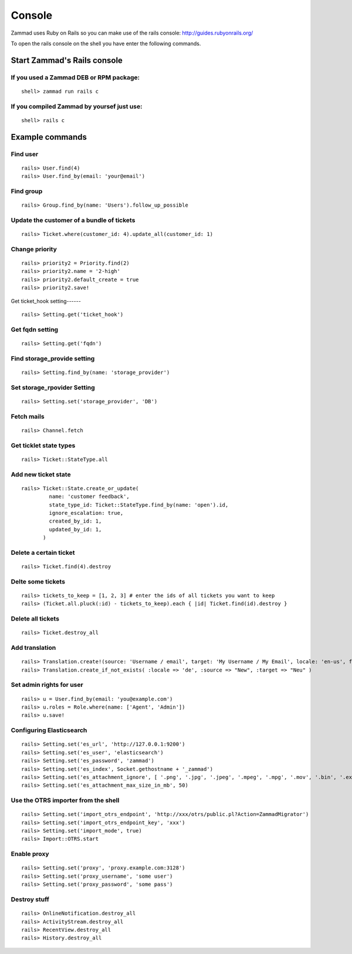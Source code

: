 Console
*******

Zammad uses Ruby on Rails so you can make use of the rails console: http://guides.rubyonrails.org/


To open the rails console on the shell you have enter the following commands.

Start Zammad's Rails console
============================

If you used a Zammad DEB or RPM package:
----------------------------------------

::

 shell> zammad run rails c

If you compiled Zammad by yoursef just use:
-------------------------------------------

::

 shell> rails c


Example commands
================

Find user
---------

::

  rails> User.find(4)
  rails> User.find_by(email: 'your@email')


Find group
----------

::

 rails> Group.find_by(name: 'Users').follow_up_possible


Update the customer of a bundle of tickets
------------------------------------------

::

 rails> Ticket.where(customer_id: 4).update_all(customer_id: 1)


Change priority
---------------

::

  rails> priority2 = Priority.find(2)
  rails> priority2.name = '2-high'
  rails> priority2.default_create = true
  rails> priority2.save!


Get ticket_hook setting------
::

 rails> Setting.get('ticket_hook')


Get fqdn setting
----------------

::

 rails> Setting.get('fqdn')


Find storage_provide setting
----------------------------

::

 rails> Setting.find_by(name: 'storage_provider')


Set storage_rpovider Setting
----------------------------

::

  rails> Setting.set('storage_provider', 'DB')


Fetch mails
-----------

::

 rails> Channel.fetch


Get ticklet state types
-----------------------

::

 rails> Ticket::StateType.all


Add new ticket state
--------------------

::

 rails> Ticket::State.create_or_update(
          name: 'customer feedback',
          state_type_id: Ticket::StateType.find_by(name: 'open').id,
          ignore_escalation: true,
          created_by_id: 1,
          updated_by_id: 1,
        )


Delete a certain ticket
-----------------------

::

 rails> Ticket.find(4).destroy

Delte some tickets
------------------

::

 rails> tickets_to_keep = [1, 2, 3] # enter the ids of all tickets you want to keep
 rails> (Ticket.all.pluck(:id) - tickets_to_keep).each { |id| Ticket.find(id).destroy }


Delete all tickets
------------------

::

 rails> Ticket.destroy_all


Add translation
---------------

::

 rails> Translation.create!(source: 'Username / email', target: 'My Username / My Email', locale: 'en-us', format: 'string', created_by_id: 1, updated_by_id: 1)
 rails> Translation.create_if_not_exists( :locale => 'de', :source => "New", :target => "Neu" )


Set admin rights for user
-------------------------

::

 rails> u = User.find_by(email: 'you@example.com')
 rails> u.roles = Role.where(name: ['Agent', 'Admin'])
 rails> u.save!


Configuring Elasticsearch
-------------------------

::

 rails> Setting.set('es_url', 'http://127.0.0.1:9200')
 rails> Setting.set('es_user', 'elasticsearch')
 rails> Setting.set('es_password', 'zammad')
 rails> Setting.set('es_index', Socket.gethostname + '_zammad')
 rails> Setting.set('es_attachment_ignore', [ '.png', '.jpg', '.jpeg', '.mpeg', '.mpg', '.mov', '.bin', '.exe', '.box', '.mbox' ] )
 rails> Setting.set('es_attachment_max_size_in_mb', 50)


Use the OTRS importer from the shell
------------------------------------

::

 rails> Setting.set('import_otrs_endpoint', 'http://xxx/otrs/public.pl?Action=ZammadMigrator')
 rails> Setting.set('import_otrs_endpoint_key', 'xxx')
 rails> Setting.set('import_mode', true)
 rails> Import::OTRS.start


Enable proxy
------------

::

 rails> Setting.set('proxy', 'proxy.example.com:3128')
 rails> Setting.set('proxy_username', 'some user')
 rails> Setting.set('proxy_password', 'some pass')


Destroy stuff
-------------

::

 rails> OnlineNotification.destroy_all
 rails> ActivityStream.destroy_all
 rails> RecentView.destroy_all
 rails> History.destroy_all
